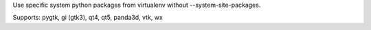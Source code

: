 Use specific system python packages from virtualenv without --system-site-packages.

Supports:
pygtk, gi (gtk3), qt4, qt5, panda3d, vtk, wx


